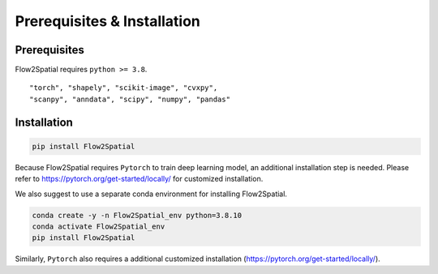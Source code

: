 Prerequisites & Installation
-------------

Prerequisites
````````````

Flow2Spatial requires ``python >= 3.8``\.

::

    "torch", "shapely", "scikit-image", "cvxpy", 
    "scanpy", "anndata", "scipy", "numpy", "pandas" 


Installation
````````````

.. code-block:: bash

    pip install Flow2Spatial

Because Flow2Spatial requires ``Pytorch`` to train deep learning model, an additional installation step is needed. Please refer to https://pytorch.org/get-started/locally/ for customized installation. 

We also suggest to use a separate conda environment for installing Flow2Spatial. 

.. code-block:: bash

    conda create -y -n Flow2Spatial_env python=3.8.10
    conda activate Flow2Spatial_env
    pip install Flow2Spatial

Similarly, ``Pytorch`` also requires a additional customized installation (https://pytorch.org/get-started/locally/).

